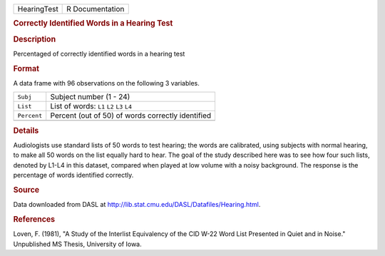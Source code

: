 .. container::

   .. container::

      =========== ===============
      HearingTest R Documentation
      =========== ===============

      .. rubric:: Correctly Identified Words in a Hearing Test
         :name: correctly-identified-words-in-a-hearing-test

      .. rubric:: Description
         :name: description

      Percentaged of correctly identified words in a hearing test

      .. rubric:: Format
         :name: format

      A data frame with 96 observations on the following 3 variables.

      =========== =================================================
      ``Subj``    Subject number (1 - 24)
      ``List``    List of words: ``L1`` ``L2`` ``L3`` ``L4``
      ``Percent`` Percent (out of 50) of words correctly identified
      \           
      =========== =================================================

      .. rubric:: Details
         :name: details

      Audiologists use standard lists of 50 words to test hearing; the
      words are calibrated, using subjects with normal hearing, to make
      all 50 words on the list equally hard to hear. The goal of the
      study described here was to see how four such lists, denoted by
      L1-L4 in this dataset, compared when played at low volume with a
      noisy background. The response is the percentage of words
      identified correctly.

      .. rubric:: Source
         :name: source

      Data downloaded from DASL at
      http://lib.stat.cmu.edu/DASL/Datafiles/Hearing.html.

      .. rubric:: References
         :name: references

      Loven, F. (1981), "A Study of the Interlist Equivalency of the CID
      W-22 Word List Presented in Quiet and in Noise." Unpublished MS
      Thesis, University of Iowa.
